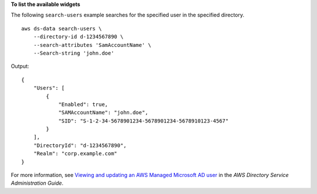 **To list the available widgets**

The following ``search-users`` example searches for the specified user in the specified directory. ::

    aws ds-data search-users \
        --directory-id d-1234567890 \
        --search-attributes 'SamAccountName' \
        --Search-string 'john.doe'

Output::

    {
        "Users": [
            {
                "Enabled": true,
                "SAMAccountName": "john.doe",
                "SID": "S-1-2-34-5678901234-5678901234-5678910123-4567"
            }
        ],
        "DirectoryId": "d-1234567890",
        "Realm": "corp.example.com"
    }

For more information, see `Viewing and updating an AWS Managed Microsoft AD user <https://docs.aws.amazon.com/directoryservice/latest/admin-guide/ms_ad_view_update_user.html>`__ in the *AWS Directory Service Administration Guide*.
